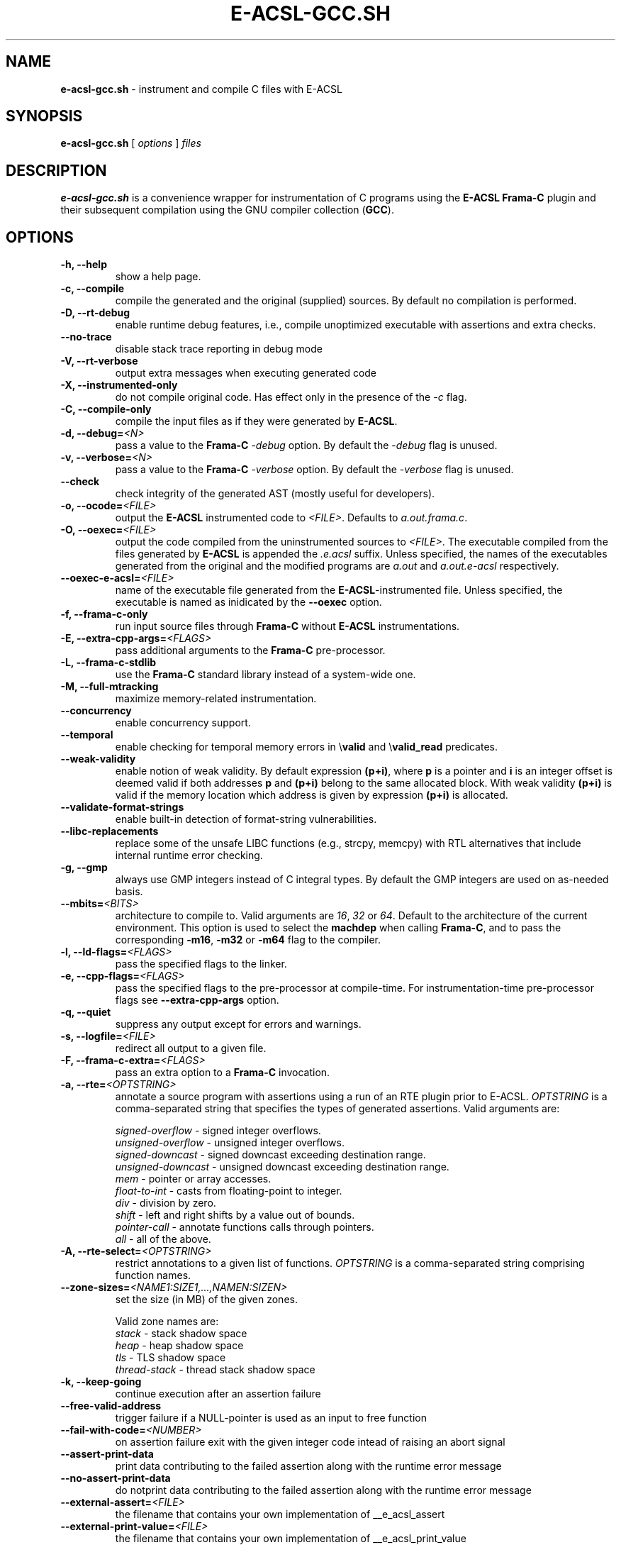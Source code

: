 .\"------------------------------------------------------------------------
.\"                                                                        
.\"  This file is part of the Frama-C's E-ACSL plug-in.                    
.\"                                                                        
.\"  Copyright (C) 2012-2021                                               
.\"    CEA (Commissariat à l'énergie atomique et aux énergies              
.\"         alternatives)                                                  
.\"                                                                        
.\"  you can redistribute it and/or modify it under the terms of the GNU   
.\"  Lesser General Public License as published by the Free Software       
.\"  Foundation, version 2.1.                                              
.\"                                                                        
.\"  It is distributed in the hope that it will be useful,                 
.\"  but WITHOUT ANY WARRANTY; without even the implied warranty of        
.\"  MERCHANTABILITY or FITNESS FOR A PARTICULAR PURPOSE.  See the         
.\"  GNU Lesser General Public License for more details.                   
.\"                                                                        
.\"  See the GNU Lesser General Public License version 2.1                 
.\"  for more details (enclosed in the file licenses/LGPLv2.1).            
.\"                                                                        
.\"------------------------------------------------------------------------

.TH E-ACSL-GCC.SH 1 2016-02-02

.SH NAME
.B e-acsl-gcc.sh
\- instrument and compile C files with E-ACSL
.SH SYNOPSIS
.B e-acsl-gcc.sh
[
.I options
]
.I files
.SH DESCRIPTION
.B e-acsl-gcc.sh
is a convenience wrapper for instrumentation of C programs using the
\fBE-ACSL\fP \fBFrama-C\fP plugin and their subsequent compilation using
the GNU compiler collection (\fBGCC\fP).
.SH OPTIONS
.TP
.B -h, --help
show a help page.
.TP
.B -c, --compile
compile the generated and the original (supplied) sources.
By default no compilation is performed.
.TP
.B -D, --rt-debug
enable runtime debug features, i.e., compile unoptimized executable
with assertions and extra checks.
.TP
.B --no-trace
disable stack trace reporting in debug mode
.TP
.B -V, --rt-verbose
output extra messages when executing generated code
.TP
.B -X, --instrumented-only
do not compile original code. Has effect only in the presence of the \fI-c\fP
flag.
.TP
.B -C, --compile-only
compile the input files as if they were generated by \fBE-ACSL\fP.
.TP
.B -d, --debug=\fI<N>
pass a value to the \fBFrama-C\fP -\fIdebug\fP option.
By default the -\fIdebug\fP flag is unused.
.TP
.B -v, --verbose=\fI<N>
pass a value to the \fBFrama-C\fP -\fIverbose\fP option.
By default the -\fIverbose\fP flag is unused.
.TP
.B --check
check integrity of the generated AST (mostly useful for developers).
.TP
.B -o, --ocode=\fI<FILE>
output the \fBE-ACSL\fP instrumented code to \fI<FILE>\fP.
Defaults to \fIa.out.frama.c\fP.
.TP
.B -O, --oexec=\fI<FILE>
output the code compiled from the uninstrumented sources to \fI<FILE>\fP.
The executable compiled from the files generated by \fBE-ACSL\fP is
appended the \fI.e.acsl\fP suffix.
Unless specified, the
names of the executables generated from the original
and the modified programs are
\fIa.out\fP and \fIa.out.e-acsl\fP respectively.
.TP
.B --oexec-e-acsl=\fI<FILE>
name of the executable file generated from the \fBE-ACSL\fP-instrumented file.
Unless specified, the executable is named as inidicated by the \fB--oexec\fP option.
.TP
.B -f, --frama-c-only
run input source files through \fBFrama-C\fP without \fBE-ACSL\fP instrumentations.
.TP
.B -E, --extra-cpp-args=\fI<FLAGS>
pass additional arguments to the \fBFrama-C\fP pre-processor.
.TP
.B -L, --frama-c-stdlib
use the \fBFrama-C\fP standard library instead of a system-wide one.
.TP
.B -M, --full-mtracking
maximize memory-related instrumentation.
.TP
.B --concurrency
enable concurrency support.
.TP
.B --temporal
enable checking for temporal memory errors in \\\fBvalid\fP and \\\fBvalid_read\fP predicates.
.TP
.B --weak-validity
enable notion of weak validity. By default expression \fB(p+i)\fP, where \fBp\fP
is a pointer and \fBi\fP is an integer offset is deemed valid if both addresses
\fBp\fP and \fB(p+i)\fP belong to the same allocated block. With weak validity
\fB(p+i)\fP is valid if the memory location which address is given by
expression \fB(p+i)\fP is allocated.
.TP
.B --validate-format-strings
enable built-in detection of format-string vulnerabilities.
.TP
.B --libc-replacements
replace some of the unsafe LIBC functions (e.g., strcpy, memcpy) with RTL
alternatives that include internal runtime error checking.
.TP
.B -g, --gmp
always use GMP integers instead of C integral types.
By default the GMP integers are used on as-needed basis.
.TP
.B --mbits=\fI<BITS>
architecture to compile to. Valid arguments are \fI16\fP, \fI32\fP or \fI64\fP.
Default to the architecture of the current environment.
This option is used to select the \fBmachdep\fP when calling \fBFrama-C\fP, and
to pass the corresponding \fB-m16\fP, \fB-m32\fP or \fB-m64\fP flag to the
compiler.
.TP
.B -l, --ld-flags=\fI<FLAGS>
pass the specified flags to the linker.
.TP
.B -e, --cpp-flags=\fI<FLAGS>
pass the specified flags to the pre-processor at compile-time.
For instrumentation-time pre-processor flags see \fB--extra-cpp-args\fP option.
.TP
.B -q, --quiet
suppress any output except for errors and warnings.
.TP
.B -s, --logfile=\fI<FILE>
redirect all output to a given file.
.TP
.B -F, --frama-c-extra=\fI<FLAGS>
pass an extra option to a \fBFrama-C\fP invocation.
.TP
.B -a, --rte=\fI<OPTSTRING>
annotate a source program with assertions using a run of an RTE plugin prior to
E-ACSL. \fIOPTSTRING\fP is a comma-separated string that specifies the types of
generated assertions.
Valid arguments are:

  \fIsigned-overflow\fP   \- signed integer overflows.
  \fIunsigned-overflow\fP \- unsigned integer overflows.
  \fIsigned-downcast\fP   \- signed downcast exceeding destination range.
  \fIunsigned-downcast\fP \- unsigned downcast exceeding destination range.
  \fImem\fP               \- pointer or array accesses.
  \fIfloat-to-int\fP      \- casts from floating-point to integer.
  \fIdiv\fP               \- division by zero.
  \fIshift\fP             \- left and right shifts by a value out of bounds.
  \fIpointer-call\fP      \- annotate functions calls through pointers.
  \fIall\fP               \- all of the above.
.TP
.B -A, --rte-select=\fI<OPTSTRING>
restrict annotations to a given list of functions.
\fIOPTSTRING\fP is a comma-separated string comprising function names.
.TP
.B --zone-sizes=\fI<NAME1:SIZE1,...,NAMEN:SIZEN>
set the size (in MB) of the given zones.

Valid zone names are:
  \fIstack\fP        \- stack shadow space
  \fIheap\fP         \- heap shadow space
  \fItls\fP          \- TLS shadow space
  \fIthread-stack\fP \- thread stack shadow space
.TP
.B -k, --keep-going
continue execution after an assertion failure
.TP
.B --free-valid-address
trigger failure if a NULL-pointer is used as an input to free function
.TP
.B --fail-with-code=\fI<NUMBER>
on assertion failure exit with the given integer code intead of raising an abort
signal
.TP
.B --assert-print-data
print data contributing to the failed assertion along with the runtime error
message
.TP
.B --no-assert-print-data
do notprint data contributing to the failed assertion along with the runtime
error message
.TP
.B --external-assert=\fI<FILE>
the filename that contains your own implementation of __e_acsl_assert
.TP
.B --external-print-value=\fI<FILE>
the filename that contains your own implementation of __e_acsl_print_value
.TP
.B -m, --memory-model=\fI<model>
memory model (i.e., a runtime library for checking memory related annotations)
to be linked against the instrumented file.

Valid arguments are:
  \fIbittree\fP     \- memory modelling using a Patricia trie.
  \fIsegment\fP     \- shadow based segment model.

By default the Patricia trie  memory model is used.
.TP
.B --print-mmodels
print the names of the supported memory models
.TP
.B -I, --frama-c=\fI<FILE>
the name of the \fBFrama-C\fP executable. By default the
first \fIframa-c\fP executable found in the system path is used.
.TP
.B --e-acsl-share=\fI<DIR>
the name of the \fBE-ACSL\fP share directory. If not provided, it is computed
from your setting.
.TP
.B -G, --gcc=\fI<FILE>
the name of the \fBGCC\fP executable. By default the first \fIgcc\fP
executable found in the system path is used.
.TP
.B --then
separate with a \fB-then\fP the first \fBFrama-C\fP options from the actual
launch of the \fBE-ACSL\fP plugin.
.TP
.B --e-acsl-extra=\fI<OPTS>
add \fI<OPTS>\fP to the list of options that will be given to the \fBE-ACSL\fP
analysis. Only useful when \fB--then\fP is in use, in which case \fI<OPTS>\fP
will be placed after the \fB-then\fP on \fBFrama-C\fP's command-line. Otherwise,
equivalent to \fB--frama-c-extra\fP.
.TP
.B --ar=\fI<FILE>
the name of the \fBAR\fP executable. Only relevant with
\fB--dlmalloc-from-sources\fP. By default the first \fIar\fP executable found in
the system path is used.
.TP
.B --ranlib=\fI<FILE>
the name of the \fBRANLIB\fP executable. Only relevant with
\fB--dlmalloc-from-sources\fP. By default the first \fIranlib\fP executable
found in the system path is used.
.TP
.B --with-dlmalloc=\fI<FILE>
use \fI<FILE>\fP instead of distributed dlmalloc library.
.TP
.B --dlmalloc-from-sources
compile and use dlmalloc library from sources instead of using the distributed
library. Incompatible with \fB--with-dlmalloc\fP.
.TP
.B --dlmalloc-compile-only
do not instrument or compile code, only compile dlmalloc library from sources.
Implies \fB--dlmalloc-from-sources\fP and incompatible with
\fB--with-dlmalloc\fP.
.TP
.B --dlmalloc-compile-flags=\fI<FLAGS>
compile dlmalloc library with \fI<FLAGS>\fP compile flags. Default to
\fI-O2 -g3\fP. Unused if \fB--dlmalloc-from-sources\fP or
\fB--dlmalloc-compile-only\fP isn't used.
.TP
.B --odlmalloc=\fI<FILE>
output compiled dlmalloc library to \fI<FILE>\fP. Unused if
\fB--dlmalloc-from-sources\fP or \fB--dlmalloc-compile-only\fP isn't used.

.SH EXIT STATUS
.TP
.B 0
successful execution
.TP
.B 1
invalid user input
.TP
.B \fBFrama-C\fP or \fBGCC\fP error code
instrumentation- or compile-time error

.SH EXAMPLES

.B e-acsl-gcc.sh foo.c

instrument foo.c and output the instrumented code to \fIa.out.frama.c\fP.

.B e-acsl-gcc.sh -c -ogen_foo.c -Ofoo foo.c

instrument \fIfoo.c\fP, output the instrumented code to \fIgen_foo.c\fP and
compile \fIfoo.c\fP into \fIfoo\fP and \fIgen_foo.c\fP into \fIfoo.e-acsl\fP.

.B e-acsl-gcc.sh --memory-model=bittree -C gen_foo.c

assume \fIgen_foo.c\fP has been instrumented by \fBE-ACSL\fP and compile it into
\fIa.out.e-acsl\fP using \fBbittree\fP memory model.

.SH SEE ALSO
\fBgcc\fP(1), \fBcpp\fP(1), \fBld\fP(1), \fBframa-c\fP(1)
